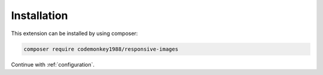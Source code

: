.. _installation:

============
Installation
============

This extension can be installed by using composer:

.. code-block:: shell

   composer require codemonkey1988/responsive-images

Continue with :ref:`configuration`.
